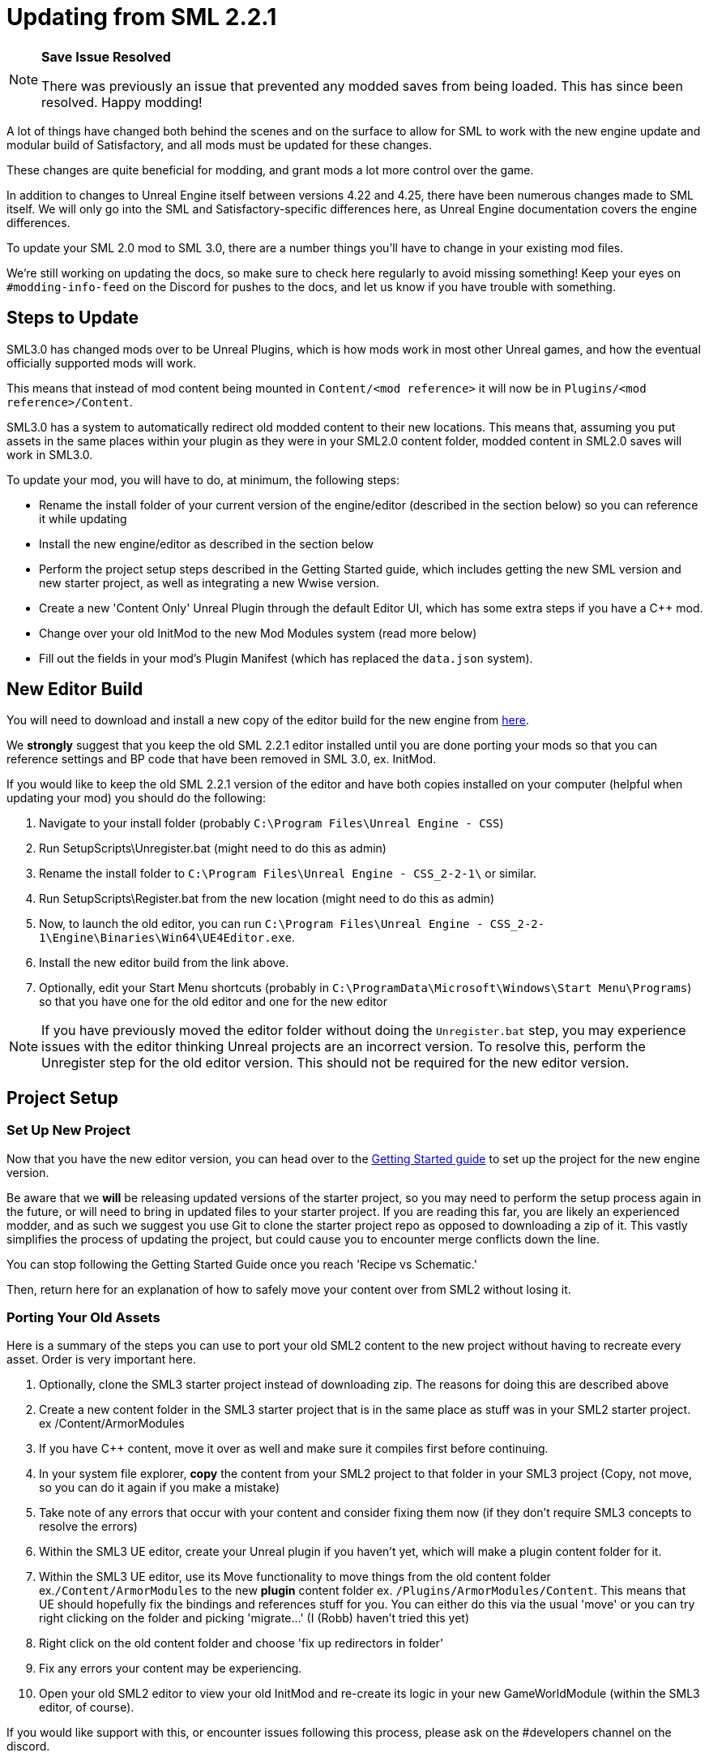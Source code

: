 = Updating from SML 2.2.1

[NOTE]
====
**Save Issue Resolved**

There was previously an issue that prevented any modded saves from being loaded.
This has since been resolved. Happy modding!
====

A lot of things have changed both behind the scenes and on the
surface to allow for SML to work with the new engine update and
modular build of Satisfactory, and all mods must be updated for these changes.

These changes are quite beneficial for modding, and grant mods
a lot more control over the game.

In addition to changes to Unreal Engine itself between versions
4.22 and 4.25, there have been numerous changes made to SML itself.
We will only go into the SML and Satisfactory-specific differences here,
as Unreal Engine documentation covers the engine differences.

To update your SML 2.0 mod to SML 3.0,
there are a number things you'll have to change in your existing mod files.

We're still working on updating the docs,
so make sure to check here regularly to avoid missing something!
Keep your eyes on `#modding-info-feed` on the Discord for pushes to the docs,
and let us know if you have trouble with something.

== Steps to Update

SML3.0 has changed mods over to be Unreal Plugins, which is how mods work in most
other Unreal games, and how the eventual officially supported mods will work.

This means that instead of mod content being mounted in `Content/<mod reference>`
it will now be in `Plugins/<mod reference>/Content`.

SML3.0 has a system to automatically redirect old modded content to their new locations.
This means that, assuming you put assets in the same places within your
plugin as they were in your SML2.0 content folder, modded content in SML2.0 saves will work in SML3.0.

To update your mod, you will have to do, at minimum, the following steps:

* Rename the install folder of your current version of the engine/editor
(described in the section below) so you can reference it while updating
* Install the new engine/editor as described in the section below
* Perform the project setup steps described in the Getting Started guide,
which includes getting the new SML version and new starter project,
as well as integrating a new Wwise version.
* Create a new 'Content Only' Unreal Plugin through the default Editor UI,
which has some extra steps if you have a C++ mod.
* Change over your old InitMod to the new Mod Modules system (read more below)
* Fill out the fields in your mod's Plugin Manifest
(which has replaced the `data.json` system).

== New Editor Build

You will need to download and install a new copy of the editor build for the new engine from
https://github.com/SatisfactoryModdingUE/UnrealEngine/releases[here].

We *strongly* suggest that you keep the old SML 2.2.1 editor installed
until you are done porting your mods so that you can reference settings and BP code
that have been removed in SML 3.0, ex. InitMod.

If you would like to keep the old SML 2.2.1 version of the editor
and have both copies installed on your computer (helpful when updating your mod)
you should do the following:

1. Navigate to your install folder
(probably `C:\Program Files\Unreal Engine - CSS`)
2. Run SetupScripts\Unregister.bat
(might need to do this as admin)
3. Rename the install folder to
`C:\Program Files\Unreal Engine - CSS_2-2-1\` or similar.
4. Run SetupScripts\Register.bat from the new location
(might need to do this as admin)
5. Now, to launch the old editor, you can run
`C:\Program Files\Unreal Engine - CSS_2-2-1\Engine\Binaries\Win64\UE4Editor.exe`.
6. Install the new editor build from the link above.
7. Optionally, edit your Start Menu shortcuts
(probably in `C:\ProgramData\Microsoft\Windows\Start Menu\Programs`)
so that you have one for the old editor and one for the new editor

[NOTE]
====
If you have previously moved the editor folder without doing the `Unregister.bat` step,
you may experience issues with the editor thinking Unreal projects are an incorrect version.
To resolve this, perform the Unregister step for the old editor version.
This should not be required for the new editor version.
====

== Project Setup

=== Set Up New Project

Now that you have the new editor version, you can head over to the
xref:Development/BeginnersGuide/index.adoc[Getting Started guide]
to set up the project for the new engine version.

Be aware that we **will** be releasing updated versions of the starter project,
so you may need to perform the setup process again in the future,
or will need to bring in updated files to your starter project.
If you are reading this far, you are likely an experienced modder,
and as such we suggest you use Git to clone the starter project repo
as opposed to downloading a zip of it.
This vastly simplifies the process of updating the project,
but could cause you to encounter merge conflicts down the line.

You can stop following the Getting Started Guide once you reach 'Recipe vs Schematic.'

Then, return here for an explanation of how to safely move your content over
from SML2 without losing it.

=== Porting Your Old Assets

Here is a summary of the steps you can use to port your old SML2 content to the new project
without having to recreate every asset.
Order is very important here.

1. Optionally, clone the SML3 starter project instead of downloading zip.
The reasons for doing this are described above
2. Create a new content folder in the SML3 starter project
that is in the same place as stuff was in your SML2 starter project.
ex /Content/ArmorModules
3. If you have {cpp} content,
move it over as well and make sure it compiles first before continuing.
4. In your system file explorer,
*copy* the content from your SML2 project to that folder in your SML3 project
(Copy, not move, so you can do it again if you make a mistake)
5. Take note of any errors that occur with your content and consider fixing them now
(if they don't require SML3 concepts to resolve the errors)
6. Within the SML3 UE editor,
create your Unreal plugin if you haven't yet,
which will make a plugin content folder for it.
7. Within the SML3 UE editor,
use its Move functionality to move things from the old content folder
ex.`/Content/ArmorModules` to the new *plugin* content folder
ex. `/Plugins/ArmorModules/Content`.
This means that UE should hopefully fix the bindings and references stuff for you.
You can either do this via the usual 'move'
or you can try right clicking on the folder and picking 'migrate...' (I (Robb) haven't tried this yet)
8. Right click on the old content folder and choose
'fix up redirectors in folder'
9. Fix any errors your content may be experiencing.
10. Open your old SML2 editor to view your old InitMod
and re-create its logic in your new GameWorldModule (within the SML3 editor, of course).

If you would like support with this,
or encounter issues following this process,
please ask on the #developers channel on the discord.

=== Note on Placeholders

Note that placeholder assets in the starter project
have not yet been updated to include Update 4 content.
If you're looking to use new items from the Update 4,
you will need to create stub blueprints for them yourself.
You can read more about this
xref:Development/ReuseGameFiles.adoc[on the Reusing Base Game Files page].
Instead of trying to placeholder a mesh or texture,
you will be placeholdering an FGItemDescriptor or similar.

But don't worry, we are working hard on updating the project,
and upcoming versions will include even more content than the old ones did.

== Changed Concepts

A number of other concepts that your mod may or may not make use of have changed.
Read below to see if you need to make changes to your mod.

[WARNING]
====
Although we have done our best to make this list up to complete,
we may have missed some things that this update changes.
If you encounter SML changes not listed here, please contact us on the Discord
so that we can add them to this list, or add it yourself via 'Edit this Page.'
====

* The Bootstraper is no longer needed, and has been removed.
Unreal Engine and SML now take care of what it used to do.
* InitMod is no more, and has been supplanted by the Mod Modules system.
Most things that involved InitMod now involve the
xref:Development/ModLoader/ModModules.adoc#_game_world_module_ugameworldmodule[InitGameWorld Module].
* InitMenu has also been replaced by the Mod Modules system.
Check out the xref:Development/ModLoader/ModModules.adoc#_menu_world_module_umenuworldmodule[InitMenuWorld Module] page.
* The mod configuration system works slightly differently.
All mod config structs should now extend xref:Development/ModLoader/Configuration.adoc[UModConfiguration].
* There is now a system built into SML for making custom key bindings that work with
the base game key binding menu. Read more about it on the
xref:Development/ModLoader/Registry.adoc#_mod_key_bind_registry[Registry] page.
* Alpakit Overrides/Overwrites have been replaced with
the new Reflection Blueprint Library functionality,
and by BP hooking and C++ for additional functionality not covered by BP reflection.
They did not work consistently anyways. Read the 
xref:Development/BeginnersGuide/overwriting.adoc[Overwriting page]
and ask about this on the discord if you have to do this.
* _This list is not complete._
Please read the "Update Notes from the Discord" section below.

== New/Updated Docs Pages of Note

Here are a few notable docs pages outside of the tutorial that have been created or updated for SML3.0:

Development

* xref:Development/ModLoader/ModModules.adoc[Mod Modules]
* xref:Development/ModLoader/ChatCommands.adoc[Chat Commands]
* xref:Development/ModLoader/Registry.adoc#_mod_key_bind_registry[Key and Axis Binding System]
and xref:Development/ModLoader/Configuration.adoc[Configuration]
* xref:Development/ModLoader/Subsystems.adoc[Subsystems]
* xref:Development/ModLoader/Registry.adoc[Registry]

* Creating Placeholder Assets and xref:Development/ReuseGameFiles.adoc[Reusing Base Game Files] (same page)
* xref:Development/ExtractGameFiles.adoc[Extracting Game Files]
* xref:Development/TestingResources.adoc[Testing/Multiplayer Testing]

Community Resources

* xref:CommunityResources/index.adoc[Community Resources]
** xref:CommunityResources/ModelingTools.adoc[Modeling Tools]
** xref:CommunityResources/SFUIKIT.adoc[UI Kit]
** xref:CommunityResources/IconGenerator.adoc[Icon Generator]

== Update Notes from the Discord

This section is a copy of the announcement recently posted on the Discord.
It contains some information that has not yet been incorporated into the docs.
It has been posted again here for your convenience.

```

Hey @\moddevs! We're happy to announce that SML and toolkit transition to Update 4 and the new 4.25 engine has finished!
You can now start porting your mods to make them available to the end users sooner, while we are polishing the rest of the modding ecosystem.

DISCLAIMERS:
======================================================
⚠⚠ECOSYSTEM IS NOT YET READY FOR MOD DISTRIBUTION TO END USERS⚠⚠

SMM and SMR are still being worked on to support new mod distribution format.
Ficsit.app will not recognize your mod if you try to upload it now!
You should restrain from distributing your mods publicly now, until the rest of the system is ready.

We will make a public announcement when that happens.
======================================================
⚠⚠MODDED CONTENT CAN'T BE LOADED FROM SAVE FILES⚠⚠

The main reason we have not announced to the general public that mods are ready yet is because content from mods can't be loaded from save files at all!

If you load a save in this update, even one made in Update 4, modded content will NOT load in at ALL.

You will need to write your own SML Chat Commands to give yourself modded items for testing,
or craft them in-game through normal methods.
We suggest making 'testing recipes' that you will not ship with the mod to ease this process.

We are already in contact with CSS about this, and they will be pushing an update in the next few days to fix this.

Keep this in mind while updating your mods to SML3. Issues with saves are likely not your fault.
======================================================

The rough process of updating your mod to SML3.0 is described in the docs here: https://docs.ficsit.app/satisfactory-modding/latest/Development/UpdatingFromOld.html

Below, you can find the major changes in SML v3.0.0 as described by Archengius:

NEW MODULE SYSTEM 
 - InitMods have been replaced by the new system of modules. There are 3 types of modules, loading at the different moments of the game: game instance (initialized once per game launch, accessible globally), game world (initialized every time game world is loaded) and menu world.
 - Modules can be located under any paths with any names, you no longer have to name your modules like InitMod for them to get hooked by SML, only thing you need is to set "Is Root Module" check on them.
 - Modules can have submodules loaded by calling "Load Module". Submodules can register do everything root modules do, including registering content, checking configuration and so on.
 - Modules of other mods are easily retrievable from anywhere, allowing easy cross-mod integration and communication routines to be implemented. See documentation for examples and possible use cases.

NEW MOD LOADING 
 - SML no longer handles any of the mod loading, now it is handled by the Unreal Engine itself and its plugin system. Mods are now located under FactoryGame/Mods and represent folder hierarchies.
 - It allows loading any external plugins into the game as mods, including plugins from UE marketplace or other games. Try new things and go wild!
 - Mod content is now strictly isolated from the basegame and other plugins, each mod's content is mounted separately as /ModReference/ now. You can still access contents of the base game and other games as usual, though.
 - Alpakit has been reworked to support packaging of the mods using new system. In comparison to the old system, there are some new features: mods now have their assets indexed in Asset Registry, can include any external files for their own needs, can include UE configurations and additional binaries.
 - Overwrites have been removed. Use new Reflection Blueprint Library functionality to replace them, and BP hooking and C++ for additional functionality not covered by BP reflection.

NEW SML API: CONTENT REGISTRY, AND MORE! 
 - Most of the SML APIs have been majorly redesigned to allow better editor and cross-mod compatibility, which resulted in them being migrated to UE subsystems. You can read more about UE subsystems in it's documentation.
 - NEW: Configuration API. New configuration API allows defining configuration scheme in a new format, specifying additional metadata required for automatically generating User Interface for changing configuration right in the game! NOTE: UI feature is not enabled for now and is still being actively worked on.
 - NEW: Content Registry API. You can now register your content conditionally, e.g change which schematics, research trees or recipes your mod registers based on external conditions like current mod configuration and so on.  It provides huge boost to modularity and configurability of the mods, and also allows implementing cross-mod integration when other mods are present.  As a bonus, it also allows registering alternate recipes and resource sink shop schematics!
 - NEW: Blueprint Reflection API. Several functions of the Unreal Reflection System have been exposed to blueprints to allow building better functionality without using C++ code. See Blueprint Reflection Library documentation for a list of accessible methods and properties.


NEW DOCUMENTATION AND SML PROJECT 
 - New documentation can be viewed on https://docs.ficsit.app/. We're still working on updating it and covering new topic, so make sure to check it regularly to avoid missing something! Keep your eyes on #modding-info-feed for pushes to the docs.
* You need to have the latest release of Modded Unreal Engine 4.25, download it from the github. IMPORTANT: Make sure to keep old engine by renaming folder with it, it will make your life much easier when migrating mod content, since you cannot open some of the blueprints based on classes nonexistent in the new SML version (most obvious example would be InitMod and InitMenu)
 - You can get new SML project on SML github (https://github.com/satisfactorymodding/SatisfactoryModLoader). MAKE SURE TO CHANGE BRANCH TO "sml-dev" BEFORE DOWNLOADING!
 - Creation of the mods in new SML version is done by opening the editor, clicking on "Plugins" button in one of the drop-down menus and then using "New Plugin" button to create your new mod. Make sure to use "Content Only" or "Blank"
presets for your newly created plugin.
 - You might need to click on Content Browser options -> Show Plugins Content to view contents of your mod. You can browse to them by clicking on the Content Browser root folder and selecting <Your Mod Name> Content there
 - Satisfactory assets HAVE NOT BEEN UPDATED TO U4 YET. If you're looking to use new items from the Update 4, you will need to create stub blueprints for them yourself. But don't worry, we are working hard on updating project, and new version will include even more content than the old one did.
 - Keep questions related to SML v3.0.0 and U4 transition in #development.

HAPPY MODDING!!!

```

== Fun Facts

Some assorted notes from Archengius:

- One thing worth mentioning is that SML now runs in "full mode" even inside of the editor.
Except that patches are not really registered because we don't have real FG code there.
That would allow us to have a very smooth transition to working PIE once CSS gives us an editor build of the FactoryGame module.